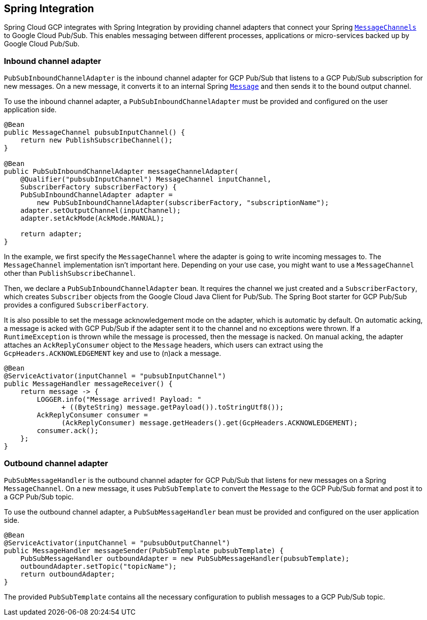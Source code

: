 == Spring Integration

Spring Cloud GCP integrates with Spring Integration by providing channel adapters that connect your
Spring
https://docs.spring.io/spring-integration/reference/html/messaging-channels-section.html#channel[`MessageChannels`]
to Google Cloud Pub/Sub. This enables messaging between different processes, applications or
micro-services backed up by Google Cloud Pub/Sub.

=== Inbound channel adapter

`PubSubInboundChannelAdapter` is the inbound channel adapter for GCP Pub/Sub that listens to a GCP
Pub/Sub subscription for new messages. On a new message, it converts it to an internal Spring
https://docs.spring.io/spring-integration/reference/html/messaging-construction-chapter.html#message[`Message`]
and then sends it to the bound output channel.

To use the inbound channel adapter, a `PubSubInboundChannelAdapter` must be provided and configured
on the user application side.

[source,java]
----
@Bean
public MessageChannel pubsubInputChannel() {
    return new PublishSubscribeChannel();
}

@Bean
public PubSubInboundChannelAdapter messageChannelAdapter(
    @Qualifier("pubsubInputChannel") MessageChannel inputChannel,
    SubscriberFactory subscriberFactory) {
    PubSubInboundChannelAdapter adapter =
        new PubSubInboundChannelAdapter(subscriberFactory, "subscriptionName");
    adapter.setOutputChannel(inputChannel);
    adapter.setAckMode(AckMode.MANUAL);

    return adapter;
}
----

In the example, we first specify the `MessageChannel` where the adapter is going to write incoming
messages to. The `MessageChannel` implementation isn't important here. Depending on your use case,
you might want to use a `MessageChannel` other than `PublishSubscribeChannel`.

Then, we declare a `PubSubInboundChannelAdapter` bean. It requires the channel we just created and a
`SubscriberFactory`, which creates `Subscriber` objects from the Google Cloud Java Client for
Pub/Sub. The Spring Boot starter for GCP Pub/Sub provides a configured `SubscriberFactory`.

It is also possible to set the message acknowledgement mode on the adapter, which is automatic by
default. On automatic acking, a message is acked with GCP Pub/Sub if the adapter sent it to the
channel and no exceptions were thrown. If a `RuntimeException` is thrown while the message is
processed, then the message is nacked. On manual acking, the adapter attaches an
`AckReplyConsumer` object to the `Message` headers, which users can extract using the
`GcpHeaders.ACKNOWLEDGEMENT` key and use to (n)ack a message.

[source,java]
----
@Bean
@ServiceActivator(inputChannel = "pubsubInputChannel")
public MessageHandler messageReceiver() {
    return message -> {
        LOGGER.info("Message arrived! Payload: "
              + ((ByteString) message.getPayload()).toStringUtf8());
        AckReplyConsumer consumer =
              (AckReplyConsumer) message.getHeaders().get(GcpHeaders.ACKNOWLEDGEMENT);
        consumer.ack();
    };
}
----

=== Outbound channel adapter

`PubSubMessageHandler` is the outbound channel adapter for GCP Pub/Sub that listens for new messages
on a Spring `MessageChannel`. On a new message, it uses `PubSubTemplate` to convert the `Message`
to the GCP Pub/Sub format and post it to a GCP Pub/Sub topic.

To use the outbound channel adapter, a `PubSubMessageHandler` bean must be provided and configured
on the user application side.

[source,java]
----
@Bean
@ServiceActivator(inputChannel = "pubsubOutputChannel")
public MessageHandler messageSender(PubSubTemplate pubsubTemplate) {
    PubSubMessageHandler outboundAdapter = new PubSubMessageHandler(pubsubTemplate);
    outboundAdapter.setTopic("topicName");
    return outboundAdapter;
}
----

The provided `PubSubTemplate` contains all the necessary configuration to publish messages to a
GCP Pub/Sub topic.
